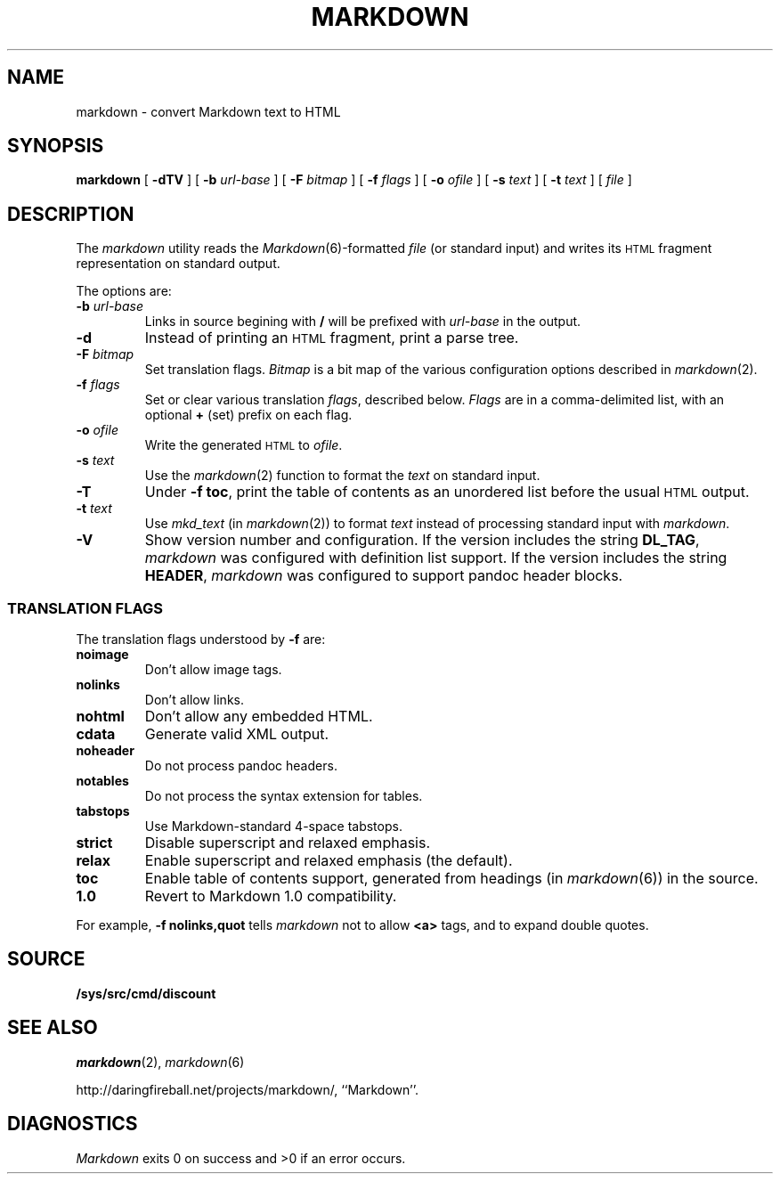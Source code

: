 .TH MARKDOWN 1
.SH NAME
markdown \- convert Markdown text to HTML
.SH SYNOPSIS
.B markdown
[
.B -dTV
]
[
.BI -b " url-base
]
[
.BI -F " bitmap
]
[
.BI -f " flags
]
[
.BI -o " ofile
]
[
.BI -s " text
]
[
.BI -t " text
]
[
.I file
]
.SH DESCRIPTION
The
.I markdown
utility reads the
.IR Markdown (6)-formatted
.I file
(or standard input) and writes its
.SM HTML
fragment representation on standard output.
.PP
The options are:
.TF dfdoptions
.TP
.BI -b " url-base
Links in source begining with
.B /
will be prefixed with
.I url-base
in the output.
.TP
.B -d
Instead of printing an
.SM HTML
fragment, print a parse tree.
.TP
.BI -F " bitmap
Set translation flags.
.I Bitmap
is a bit map of the various configuration options described in
.IR markdown (2).
.TP
.BI -f " flags
Set or clear various translation
.IR flags ,
described below.
.I Flags
are in a comma-delimited list, with an optional
.B +
(set) prefix on each flag.
.TP
.BI -o " ofile
Write the generated
.SM HTML
to
.IR ofile .
.TP
.BI -s " text
Use the
.IR markdown (2)
function to format the
.I text
on standard input.
.TP
.B -T
Under
.B -f
.BR toc ,
print the table of contents as an unordered list before the usual
.SM HTML
output.
.TP
.BI -t " text
Use
.IR mkd_text
(in
.IR markdown (2))
to format
.I text
instead of processing standard input with
.IR markdown .
.TP
.B -V
Show version number and configuration. If the version includes the string
.BR DL_TAG ,
.I markdown
was configured with definition list support. If the version includes the string
.BR HEADER ,
.I markdown
was configured to support pandoc header blocks.
.PD
.SS TRANSLATION FLAGS
The translation flags understood by
.B -f
are:
.TF \ noheader
.TP
.B noimage
Don't allow image tags.
.TP
.B nolinks
Don't allow links.
.TP
.B nohtml
Don't allow any embedded HTML.
.TP
.B cdata
Generate valid XML output.
.TP
.B noheader
Do not process pandoc headers.
.TP
.B notables
Do not process the syntax extension for tables.
.TP
.B tabstops
Use Markdown-standard 4-space tabstops.
.TP
.B strict
Disable superscript and relaxed emphasis.
.TP
.B relax
Enable superscript and relaxed emphasis (the default).
.TP
.B toc
Enable table of contents support, generated from headings (in
.IR markdown (6))
in the source.
.TP
.B 1.0
Revert to Markdown 1.0 compatibility.
.PD
.PP
For example,
.B -f nolinks,quot
tells
.I markdown
not to allow
.B <a>
tags, and to expand double quotes.
.SH SOURCE
.B /sys/src/cmd/discount
.SH SEE ALSO
.IR markdown (2),
.IR markdown (6)
.PP
http://daringfireball.net/projects/markdown/,
``Markdown''.
.SH DIAGNOSTICS
.I Markdown
exits 0 on success and >0 if an error occurs.
